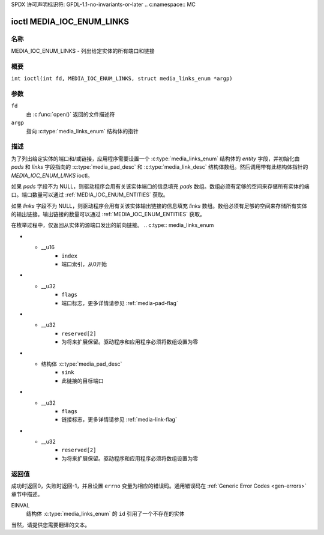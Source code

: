 SPDX 许可声明标识符: GFDL-1.1-no-invariants-or-later
.. c:namespace:: MC

.. _media_ioc_enum_links:

**************************
ioctl MEDIA_IOC_ENUM_LINKS
**************************

名称
====

MEDIA_IOC_ENUM_LINKS - 列出给定实体的所有端口和链接

概要
========

.. c:macro:: MEDIA_IOC_ENUM_LINKS

``int ioctl(int fd, MEDIA_IOC_ENUM_LINKS, struct media_links_enum *argp)``

参数
=========

``fd``
    由 :c:func:`open()` 返回的文件描述符
``argp``
    指向 :c:type:`media_links_enum` 结构体的指针
描述
===========

为了列出给定实体的端口和/或链接，应用程序需要设置一个 :c:type:`media_links_enum` 结构体的 `entity` 字段，并初始化由 `pads` 和 `links` 字段指向的 :c:type:`media_pad_desc` 和 :c:type:`media_link_desc` 结构体数组。然后调用带有此结构体指针的 `MEDIA_IOC_ENUM_LINKS` ioctl。

如果 `pads` 字段不为 NULL，则驱动程序会用有关该实体端口的信息填充 `pads` 数组。数组必须有足够的空间来存储所有实体的端口。端口数量可以通过 :ref:`MEDIA_IOC_ENUM_ENTITIES` 获取。

如果 `links` 字段不为 NULL，则驱动程序会用有关该实体输出链接的信息填充 `links` 数组。数组必须有足够的空间来存储所有实体的输出链接。输出链接的数量可以通过 :ref:`MEDIA_IOC_ENUM_ENTITIES` 获取。

在枚举过程中，仅返回从实体的源端口发出的前向链接。
.. c:type:: media_links_enum

.. tabularcolumns:: |p{4.4cm}|p{4.4cm}|p{8.5cm}|

.. flat-table:: struct media_links_enum
    :header-rows:  0
    :stub-columns: 0
    :widths:       1 1 2

    *  -  __u32
       -  ``entity``
       -  实体 ID，由应用程序设置
    *  -  struct :c:type:`media_pad_desc`
       -  \*\ ``pads``
       -  指向由应用程序分配的端口数组的指针。如果为 NULL 则忽略
    *  -  struct :c:type:`media_link_desc`
       -  \*\ ``links``
       -  指向由应用程序分配的链接数组的指针。如果为 NULL 则忽略
    *  -  __u32
       -  ``reserved[4]``
       -  保留用于将来扩展。驱动程序和应用程序必须将数组设置为零
.. c:type:: media_pad_desc

.. tabularcolumns:: |p{4.4cm}|p{4.4cm}|p{8.5cm}|

.. flat-table:: 结构体 media_pad_desc
    :header-rows:  0
    :stub-columns: 0
    :widths:       1 1 2

    *  -  __u32
       -  ``entity``
       -  此端口所属实体的ID
*  -  __u16
       -  ``index``
       -  端口索引，从0开始
*  -  __u32
       -  ``flags``
       -  端口标志，更多详情请参见 :ref:`media-pad-flag`
*  -  __u32
       -  ``reserved[2]``
       -  为将来扩展保留。驱动程序和应用程序必须将数组设置为零

.. c:type:: media_link_desc

.. tabularcolumns:: |p{4.4cm}|p{4.4cm}|p{8.5cm}|

.. flat-table:: 结构体 media_link_desc
    :header-rows:  0
    :stub-columns: 0
    :widths:       1 1 2

    *  -  结构体 :c:type:`media_pad_desc`
       -  ``source``
       -  此链接的起始端口
*  -  结构体 :c:type:`media_pad_desc`
       -  ``sink``
       -  此链接的目标端口
*  -  __u32
       -  ``flags``
       -  链接标志，更多详情请参见 :ref:`media-link-flag`
*  -  __u32
       -  ``reserved[2]``
       -  为将来扩展保留。驱动程序和应用程序必须将数组设置为零

返回值
======

成功时返回0，失败时返回-1，并且设置 ``errno`` 变量为相应的错误码。通用错误码在 :ref:`Generic Error Codes <gen-errors>` 章节中描述。

EINVAL
    结构体 :c:type:`media_links_enum` 的 ``id`` 引用了一个不存在的实体
当然，请提供您需要翻译的文本。
